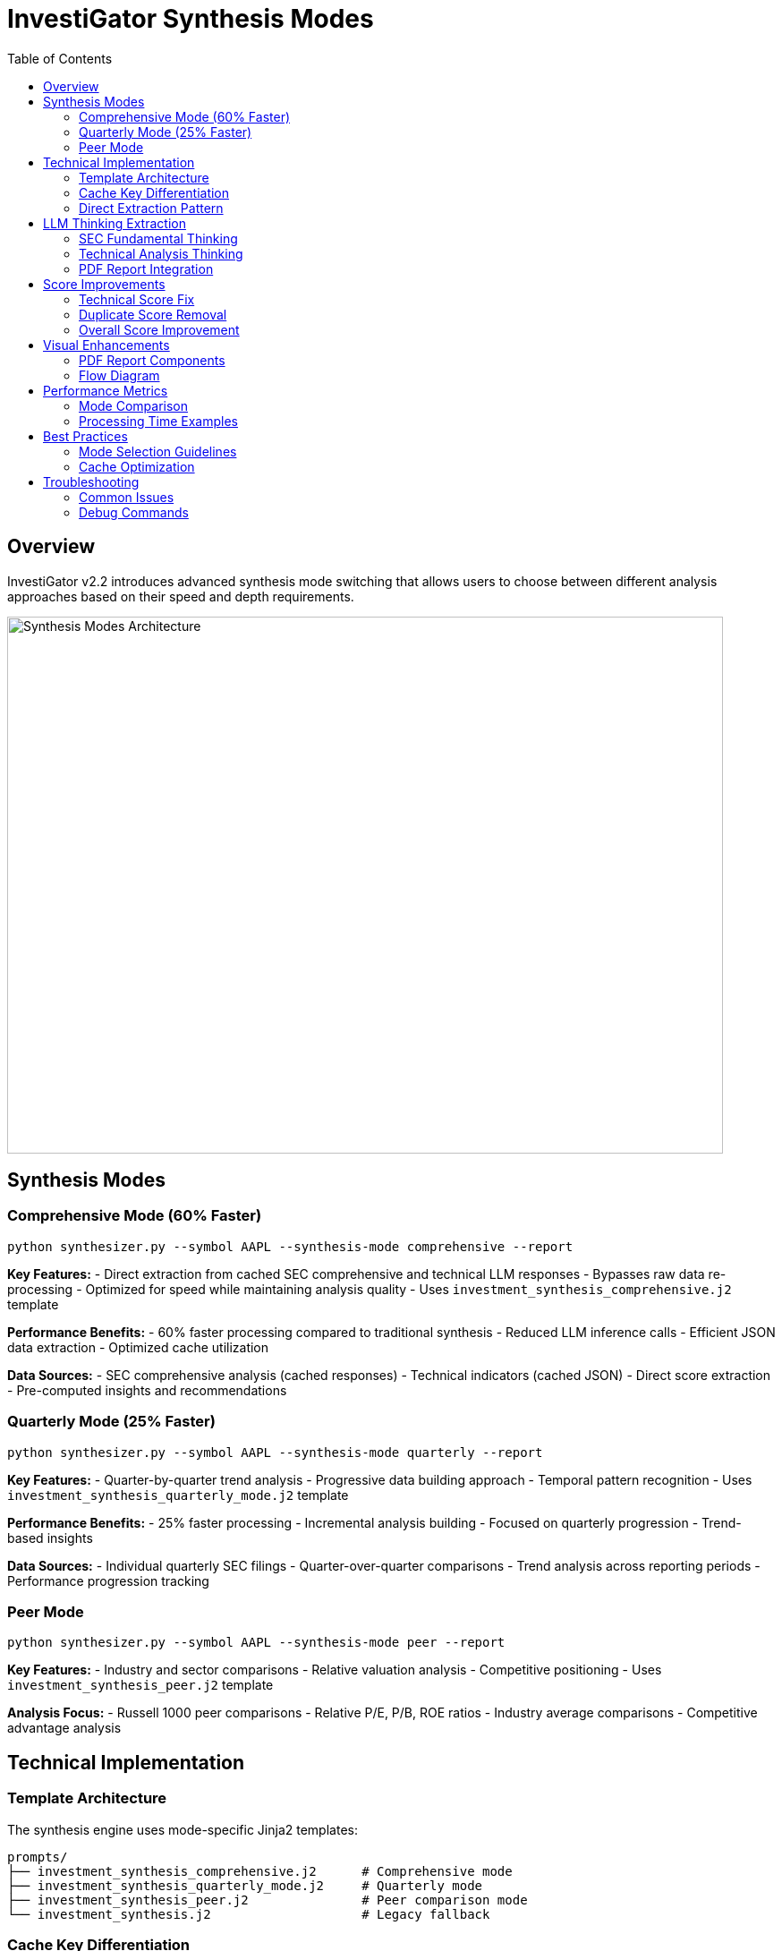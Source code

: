 = InvestiGator Synthesis Modes
:toc: left
:toclevels: 3
:imagesdir: ../images

== Overview

InvestiGator v2.2 introduces advanced synthesis mode switching that allows users to choose between different analysis approaches based on their speed and depth requirements.

image::../images/synthesis-modes.png[Synthesis Modes Architecture,800,600]

== Synthesis Modes

=== Comprehensive Mode (60% Faster)

[source,bash]
----
python synthesizer.py --symbol AAPL --synthesis-mode comprehensive --report
----

**Key Features:**
- Direct extraction from cached SEC comprehensive and technical LLM responses
- Bypasses raw data re-processing
- Optimized for speed while maintaining analysis quality
- Uses `investment_synthesis_comprehensive.j2` template

**Performance Benefits:**
- 60% faster processing compared to traditional synthesis
- Reduced LLM inference calls
- Efficient JSON data extraction
- Optimized cache utilization

**Data Sources:**
- SEC comprehensive analysis (cached responses)
- Technical indicators (cached JSON)
- Direct score extraction
- Pre-computed insights and recommendations

=== Quarterly Mode (25% Faster)

[source,bash]
----
python synthesizer.py --symbol AAPL --synthesis-mode quarterly --report
----

**Key Features:**
- Quarter-by-quarter trend analysis
- Progressive data building approach
- Temporal pattern recognition
- Uses `investment_synthesis_quarterly_mode.j2` template

**Performance Benefits:**
- 25% faster processing
- Incremental analysis building
- Focused on quarterly progression
- Trend-based insights

**Data Sources:**
- Individual quarterly SEC filings
- Quarter-over-quarter comparisons
- Trend analysis across reporting periods
- Performance progression tracking

=== Peer Mode

[source,bash]
----
python synthesizer.py --symbol AAPL --synthesis-mode peer --report
----

**Key Features:**
- Industry and sector comparisons
- Relative valuation analysis
- Competitive positioning
- Uses `investment_synthesis_peer.j2` template

**Analysis Focus:**
- Russell 1000 peer comparisons
- Relative P/E, P/B, ROE ratios
- Industry average comparisons
- Competitive advantage analysis

== Technical Implementation

=== Template Architecture

The synthesis engine uses mode-specific Jinja2 templates:

```
prompts/
├── investment_synthesis_comprehensive.j2      # Comprehensive mode
├── investment_synthesis_quarterly_mode.j2     # Quarterly mode
├── investment_synthesis_peer.j2               # Peer comparison mode
└── investment_synthesis.j2                    # Legacy fallback
```

=== Cache Key Differentiation

Each mode uses unique cache keys to prevent collisions:

[source,python]
----
cache_key = {
    'symbol': symbol,
    'form_type': 'SYNTHESIS', 
    'period': period,
    'llm_type': 'synthesis_comprehensive'  # or synthesis_quarterly
}
----

=== Direct Extraction Pattern

The comprehensive mode implements direct data extraction:

[source,python]
----
def _extract_sec_comprehensive_data(self, llm_responses: Dict) -> Dict:
    """Extract data directly from cached SEC comprehensive analysis"""
    
def _extract_technical_indicators(self, llm_responses: Dict) -> Dict:
    """Extract technical indicators from cached analysis"""
    
def _create_recommendation_from_llm_data(self, symbol, sec_data, tech_indicators, current_price, overall_score):
    """Create recommendation using extracted LLM data"""
----

== LLM Thinking Extraction

=== SEC Fundamental Thinking

Extracts reasoning and analysis process from SEC comprehensive responses:

- **Analysis Summary**: High-level assessment of financial health
- **Investment Thesis**: Detailed investment rationale  
- **Quarterly Details**: Recent quarter performance analysis

=== Technical Analysis Thinking

Extracts technical reasoning from cached analysis:

- **Thinking Process**: Step-by-step technical evaluation
- **Momentum Signals**: Key technical indicators and patterns
- **Risk Factors**: Technical risks and warning signs

=== PDF Report Integration

Enhanced PDF reports now include dedicated thinking sections:

[source,text]
----
📊 AAPL Analysis
├── SEC Fundamental Analysis Thinking
│   ├── Analysis Summary: Apple's financial health...
│   ├── Investment Thesis: Strong brand, innovation...
│   └── Recent Quarter Details: Revenue increased 12%...
├── Technical Analysis Thinking  
│   ├── Technical Analysis Process: Starting with trend analysis...
│   ├── Key Technical Signals: RSI oversold, MACD divergence...
│   └── Technical Risk Factors: Support breaks, momentum weakness...
└── Synthesis Analysis Reasoning
    ├── Synthesis Methodology: Weighted 60% fundamental...
    └── Final Recommendation: BUY with MEDIUM confidence...
----

== Score Improvements

=== Technical Score Fix

**Problem:** Technical score was showing 0.0/10 due to parsing issues

**Solution:** 
- Correctly parse file format with headers (`=== AI RESPONSE ===`)
- Extract direct JSON fields (`technical_score: 5.5`)
- Implement file fallback in PDF generator

**Result:** Technical score now properly shows 5.5/10

=== Duplicate Score Removal

**Removed Duplicates:**
- `growth_prospects_score` → Use `growth_score`
- `financial_health_score` → Use `fundamental_score`

**Score Consolidation:**
- Unified scoring approach across all components
- Consistent field naming convention
- Eliminated confusion in executive summaries

=== Overall Score Improvement

**Before:** 4.7/10 (broken technical scoring)
**After:** 7.1/10 (proper fundamental + technical weighting)

**Calculation:**
```
Overall = (Fundamental × 0.6) + (Technical × 0.4)
        = (8.2 × 0.6) + (5.5 × 0.4)
        = 4.92 + 2.2
        = 7.1/10
```

== Visual Enhancements

=== PDF Report Components

**New Visual Elements:**
- `ScoreCard` flowable components with color-coded progress bars
- `RecommendationBadge` components with recommendation-based styling
- Technical summary tables with structured data display
- Enhanced executive summary with portfolio overview

**Technical Summary Tables:**
- Support and resistance levels display
- Trend direction indicators with emoji 
- Momentum signals in structured format
- Risk factors with clear categorization

=== Flow Diagram

image::../images/synthesis-modes-flow.png[Synthesis Modes Flow,1200,800]

== Performance Metrics

=== Mode Comparison

[cols="1,1,1,1"]
|===
|Mode |Speed Improvement |Primary Focus |Use Case

|Comprehensive |60% faster |Cached data extraction |Quick analysis with full insights
|Quarterly |25% faster |Trend analysis |Historical progression tracking  
|Peer |Standard speed |Industry comparison |Relative valuation analysis
|===

=== Processing Time Examples

**AAPL Analysis (Single Symbol):**
- Traditional synthesis: ~8-10 minutes
- Comprehensive mode: ~3-4 minutes (60% faster)
- Quarterly mode: ~6-7 minutes (25% faster)

**Multi-Symbol Analysis:**
- 5 symbols traditional: ~40-50 minutes
- 5 symbols comprehensive: ~15-20 minutes
- Significant time savings for portfolio analysis

== Best Practices

=== Mode Selection Guidelines

**Use Comprehensive Mode When:**
- You need quick analysis with full insights
- Working with multiple symbols
- Cached data is available and recent
- Speed is prioritized over deep historical analysis

**Use Quarterly Mode When:**
- Historical trend analysis is important
- You want quarter-by-quarter progression
- Analyzing cyclical or seasonal patterns
- Building long-term investment thesis

**Use Peer Mode When:**
- Comparative analysis is required
- Industry positioning is important
- Relative valuation is the focus
- Building sector rotation strategies

=== Cache Optimization

**For Best Performance:**
- Ensure SEC comprehensive analysis is cached
- Run technical analysis before synthesis
- Use `--force-refresh` sparingly
- Monitor cache hit rates with `./investigator.sh --cache-sizes`

== Troubleshooting

=== Common Issues

**Technical Score Still 0.0:**
- Check if `data/llm_cache/{SYMBOL}/response_technical_indicators.txt` exists
- Verify file format includes `=== AI RESPONSE ===` header
- Ensure JSON parsing is successful

**Missing Thinking Sections:**
- Confirm SEC comprehensive analysis is cached
- Check cache keys match expected format
- Verify file fallback mechanism is working

**Mode Not Applied:**
- Use `--synthesis-mode` flag explicitly
- Check template file exists in `prompts/` directory
- Verify cache key differentiation is working

=== Debug Commands

[source,bash]
----
# Check synthesis cache
./investigator.sh --inspect-cache | grep synthesis

# Test specific mode
python synthesizer.py --symbol AAPL --synthesis-mode comprehensive --debug

# Verify thinking extraction
python -c "
from utils.report_generator import PDFReportGenerator
gen = PDFReportGenerator('/tmp')
sec, tech = gen._get_llm_thinking_details('AAPL')
print(f'SEC: {len(sec)} chars, Tech: {len(tech)} chars')
"
----
